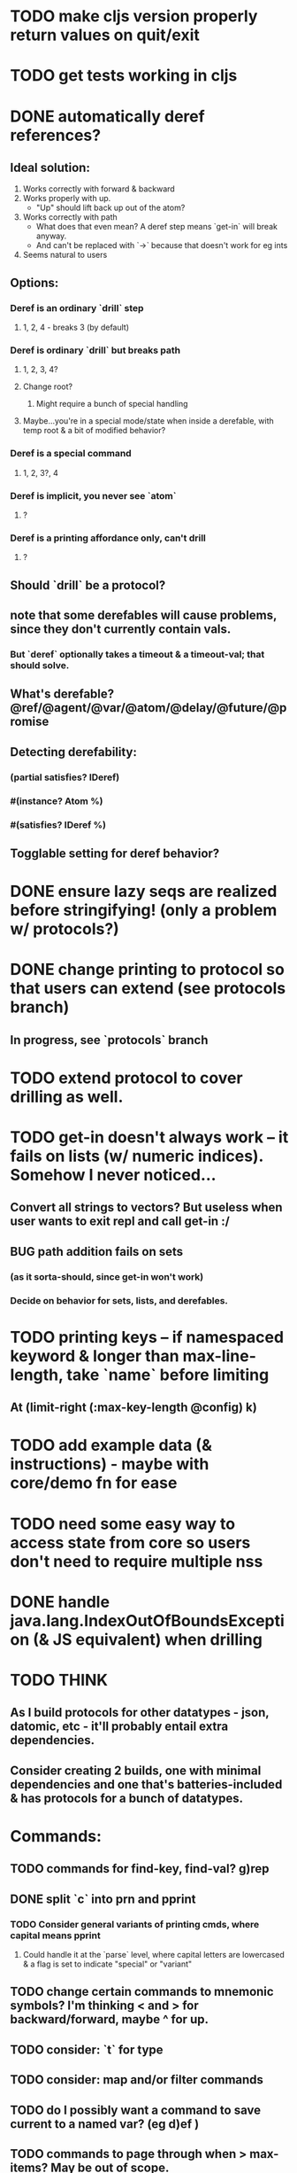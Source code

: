 * TODO make cljs version properly return values on quit/exit
* TODO get tests working in cljs
* DONE automatically deref references?
** Ideal solution:
   1) Works correctly with forward & backward
   2) Works properly with up.
      - "Up" should lift back up out of the atom?
   3) Works correctly with path
      - What does that even mean? A deref step means `get-in` will break anyway.
      - And can't be replaced with `->` because that doesn't work for eg ints
   4) Seems natural to users
** Options:
*** Deref is an ordinary `drill` step
**** 1, 2, 4 - breaks 3 (by default)
*** Deref is ordinary `drill` but breaks path
**** 1, 2, 3, 4?
**** Change root?
***** Might require a bunch of special handling
**** Maybe...you're in a special mode/state when inside a derefable, with temp root & a bit of modified behavior?
*** Deref is a special command
**** 1, 2, 3?, 4
*** Deref is implicit, you never see `atom`
**** ?
*** Deref is a printing affordance only, can't drill
**** ?
** Should `drill` be a protocol?
** note that some derefables will cause problems, since they don't currently contain vals.
*** But `deref` optionally takes a timeout & a timeout-val; that should solve.
** What's derefable? @ref/@agent/@var/@atom/@delay/@future/@promise
** Detecting derefability:
*** (partial satisfies? IDeref)
*** #(instance? Atom %)
*** #(satisfies? IDeref %)
** Togglable setting for deref behavior?
* DONE ensure lazy seqs are realized before stringifying! (only a problem w/ protocols?)
* DONE change printing to protocol so that users can extend (see protocols branch)
** In progress, see `protocols` branch
* TODO extend protocol to cover drilling as well.
* TODO get-in doesn't always work -- it fails on lists (w/ numeric indices). Somehow I never noticed...
** Convert all strings to vectors? But useless when user wants to exit repl and call get-in :/
** BUG path addition fails on sets
*** (as it sorta-should, since get-in won't work)
*** Decide on behavior for sets, lists, and derefables.
* TODO printing keys -- if namespaced keyword & longer than max-line-length, take `name` before limiting
** At (limit-right (:max-key-length @config) k)
* TODO add example data (& instructions) - maybe with core/demo fn for ease
* TODO need some easy way to access state from core so users don't need to require multiple nss
* DONE handle java.lang.IndexOutOfBoundsException (& JS equivalent) when drilling
* TODO THINK
** As I build protocols for other datatypes - json, datomic, etc - it'll probably entail extra dependencies.
** Consider creating 2 builds, one with minimal dependencies and one that's batteries-included & has protocols for a bunch of datatypes.
* Commands:
** TODO commands for find-key, find-val? g)rep
** DONE split `c` into prn and pprint
*** TODO Consider general variants of printing cmds, where capital means pprint
**** Could handle it at the `parse` level, where capital letters are lowercased & a flag is set to indicate "special" or "variant"
** TODO change certain commands to mnemonic symbols? I'm thinking < and > for backward/forward, maybe ^ for up.
** TODO consider: `t` for type
** TODO consider: map and/or filter commands
** TODO do I possibly want a command to save current to a named var? (eg d)ef )
** TODO commands to page through when > max-items? May be out of scope.
* TODO Find or build a way to generalize `read-line` across environments.
** @mfikes ABIO lib might help.
